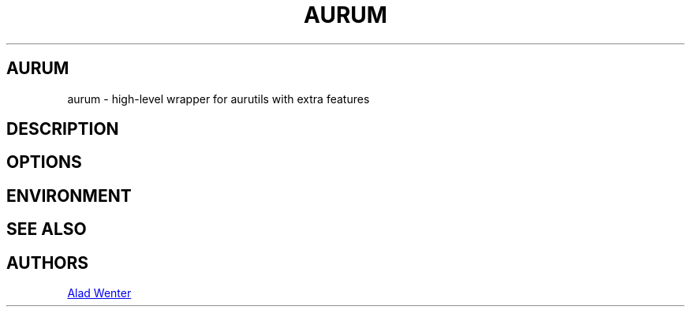 .TH AURUM 1 2023-04-15 AURUM
.SH AURUM
aurum \- high\-level wrapper for aurutils with extra features
.
.SH DESCRIPTION
.
.SH OPTIONS
.
.SH ENVIRONMENT
.
.SH SEE ALSO
.
.SH AUTHORS
.MT https://github.com/AladW
Alad Wenter
.ME
.
.\" vim: set textwidth=72:
